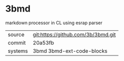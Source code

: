 * 3bmd

markdown processor in CL using esrap parser

|---------+------------------------------------|
| source  | git:https://github.com/3b/3bmd.git |
| commit  | 20a53fb                            |
| systems | 3bmd 3bmd-ext-code-blocks          |
|---------+------------------------------------|
